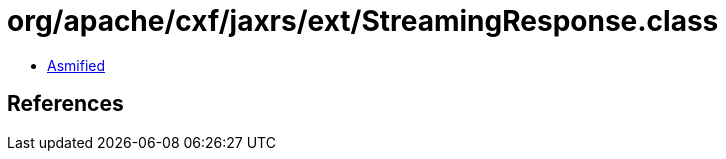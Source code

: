 = org/apache/cxf/jaxrs/ext/StreamingResponse.class

 - link:StreamingResponse-asmified.java[Asmified]

== References


